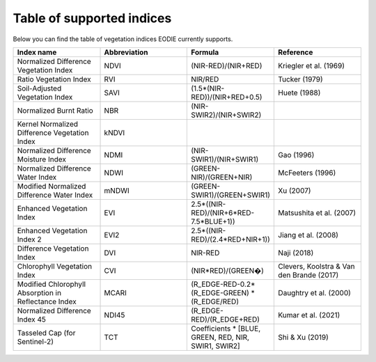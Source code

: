 .. _Index_table:

Table of supported indices
==========================

Below you can find the table of vegetation indices EODIE currently supports. 

.. csv-table:: 
    :widths: 30, 30, 30, 30
    :align: right
    :header-rows: 1

    Index name,Abbreviation,Formula,Reference
    Normalized Difference Vegetation Index,NDVI,(NIR-RED)/(NIR+RED),Kriegler et al. (1969)
    Ratio Vegetation Index,RVI,NIR/RED,Tucker (1979)
    Soil-Adjusted Vegetation Index,SAVI,(1.5*(NIR-RED))/(NIR+RED+0.5),Huete (1988)
    Normalized Burnt Ratio,NBR,(NIR-SWIR2)/(NIR+SWIR2),
    Kernel Normalized Difference Vegetation Index,kNDVI,,
    Normalized Difference Moisture Index,NDMI,(NIR-SWIR1)/(NIR+SWIR1),Gao (1996)
    Normalized Difference Water Index,NDWI,(GREEN-NIR)/(GREEN+NIR),McFeeters (1996)
    Modified Normalized Difference Water Index,mNDWI,(GREEN-SWIR1)/(GREEN+SWIR1),Xu (2007)
    Enhanced Vegetation Index,EVI,2.5*((NIR-RED)/(NIR+6*RED-7.5*BLUE+1)),Matsushita et al. (2007)
    Enhanced Vegetation Index 2,EVI2,2.5*((NIR-RED)/(2.4*RED+NIR+1)),Jiang et al. (2008)
    Difference Vegetation Index,DVI,NIR-RED,Naji (2018)
    Chlorophyll Vegetation Index,CVI,(NIR*RED)/(GREEN�),"Clevers, Koolstra & Van den Brande (2017)"
    Modified Chlorophyll Absorption in Reflectance Index,MCARI,(R_EDGE-RED-0.2*(R_EDGE-GREEN) * (R_EDGE/RED),Daughtry et al. (2000)
    Normalized Difference Index 45,NDI45,(R_EDGE-RED)/(R_EDGE+RED),Kumar et al. (2021)
    Tasseled Cap (for Sentinel-2),TCT,"Coefficients * [BLUE, GREEN, RED, NIR, SWIR1, SWIR2]",Shi & Xu (2019)
